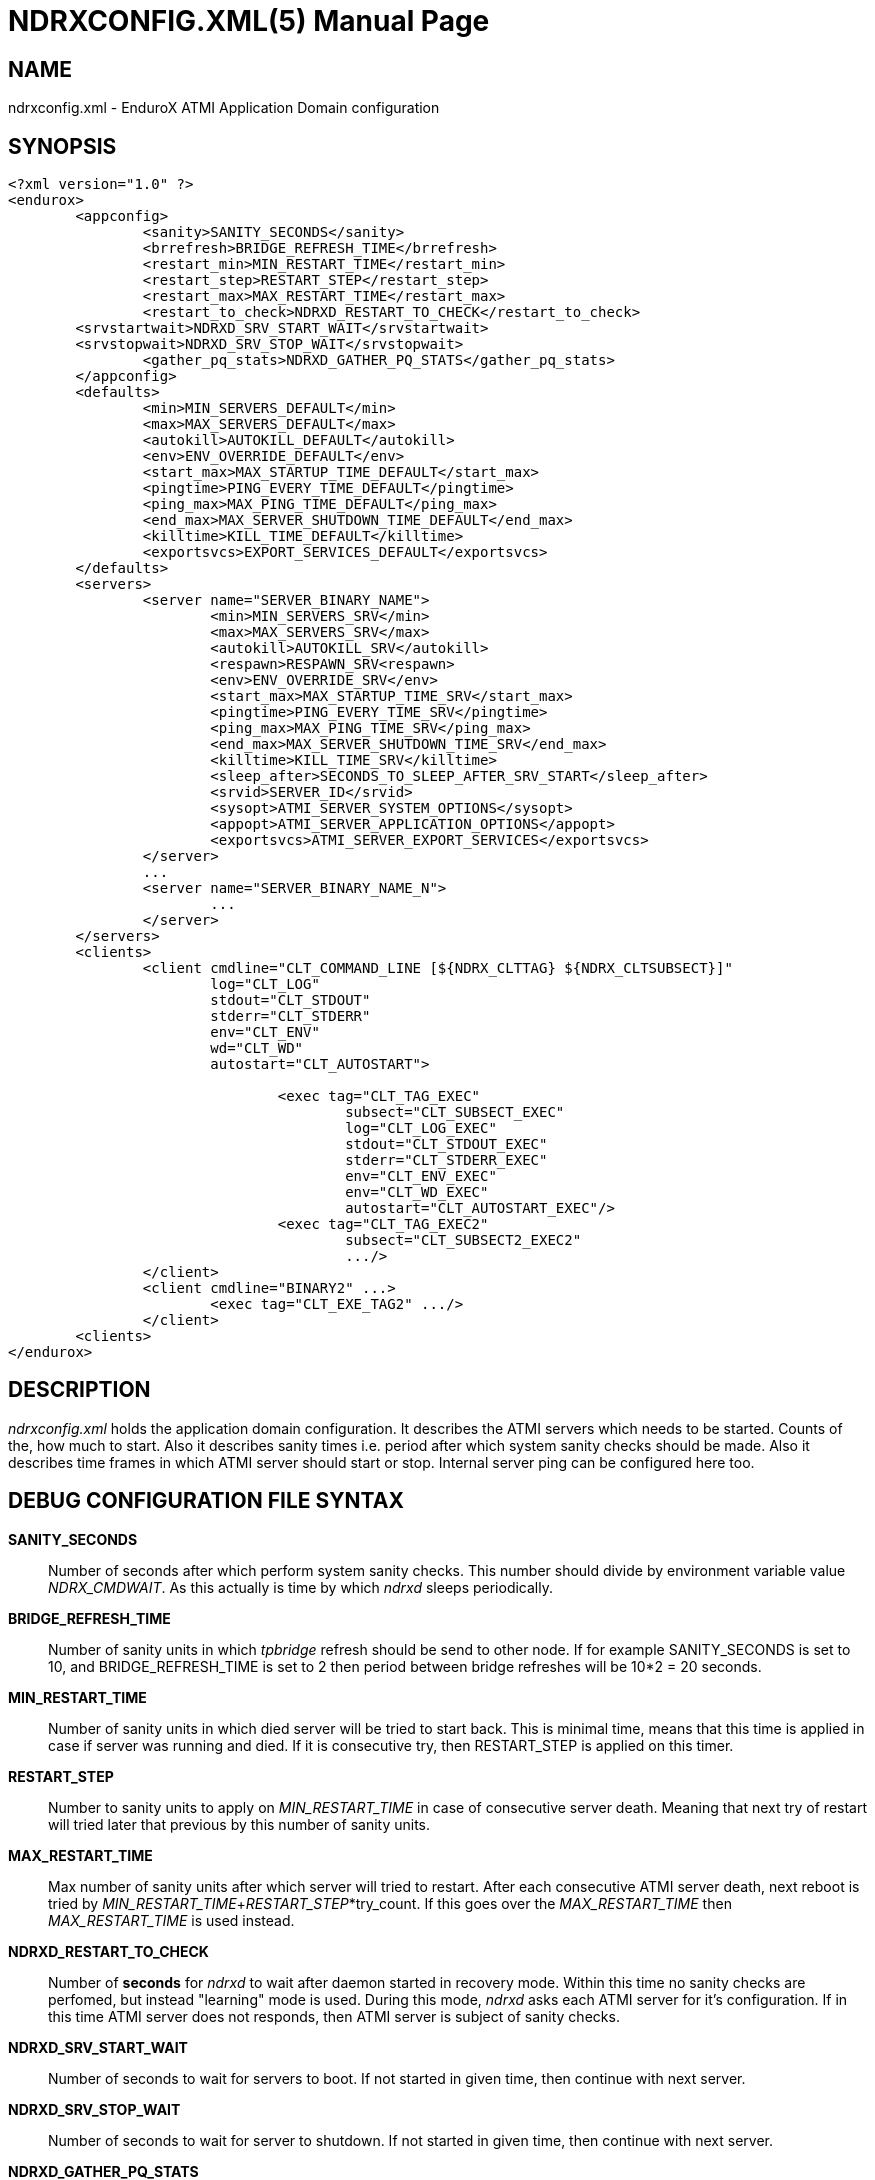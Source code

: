 NDRXCONFIG.XML(5)
=================
:doctype: manpage


NAME
----
ndrxconfig.xml - EnduroX ATMI Application Domain configuration


SYNOPSIS
--------
---------------------------------------------------------------------
<?xml version="1.0" ?>
<endurox>
	<appconfig>
		<sanity>SANITY_SECONDS</sanity>
		<brrefresh>BRIDGE_REFRESH_TIME</brrefresh>
		<restart_min>MIN_RESTART_TIME</restart_min>
		<restart_step>RESTART_STEP</restart_step>
		<restart_max>MAX_RESTART_TIME</restart_max>
		<restart_to_check>NDRXD_RESTART_TO_CHECK</restart_to_check>
        <srvstartwait>NDRXD_SRV_START_WAIT</srvstartwait>
        <srvstopwait>NDRXD_SRV_STOP_WAIT</srvstopwait>
		<gather_pq_stats>NDRXD_GATHER_PQ_STATS</gather_pq_stats>
	</appconfig>
	<defaults>
		<min>MIN_SERVERS_DEFAULT</min>
		<max>MAX_SERVERS_DEFAULT</max>
		<autokill>AUTOKILL_DEFAULT</autokill>
		<env>ENV_OVERRIDE_DEFAULT</env>
		<start_max>MAX_STARTUP_TIME_DEFAULT</start_max>
		<pingtime>PING_EVERY_TIME_DEFAULT</pingtime>
		<ping_max>MAX_PING_TIME_DEFAULT</ping_max>
		<end_max>MAX_SERVER_SHUTDOWN_TIME_DEFAULT</end_max>
		<killtime>KILL_TIME_DEFAULT</killtime>
		<exportsvcs>EXPORT_SERVICES_DEFAULT</exportsvcs>
	</defaults>
	<servers>
		<server name="SERVER_BINARY_NAME">
			<min>MIN_SERVERS_SRV</min>
			<max>MAX_SERVERS_SRV</max>
			<autokill>AUTOKILL_SRV</autokill>
			<respawn>RESPAWN_SRV<respawn>
			<env>ENV_OVERRIDE_SRV</env>
			<start_max>MAX_STARTUP_TIME_SRV</start_max>
			<pingtime>PING_EVERY_TIME_SRV</pingtime>
			<ping_max>MAX_PING_TIME_SRV</ping_max>
			<end_max>MAX_SERVER_SHUTDOWN_TIME_SRV</end_max>
			<killtime>KILL_TIME_SRV</killtime>
			<sleep_after>SECONDS_TO_SLEEP_AFTER_SRV_START</sleep_after>
			<srvid>SERVER_ID</srvid>
			<sysopt>ATMI_SERVER_SYSTEM_OPTIONS</sysopt>
			<appopt>ATMI_SERVER_APPLICATION_OPTIONS</appopt>
			<exportsvcs>ATMI_SERVER_EXPORT_SERVICES</exportsvcs>
		</server>
		...
		<server name="SERVER_BINARY_NAME_N">
			...
		</server>
	</servers>
        <clients>
		<client cmdline="CLT_COMMAND_LINE [${NDRX_CLTTAG} ${NDRX_CLTSUBSECT}]" 
			log="CLT_LOG" 
			stdout="CLT_STDOUT"
			stderr="CLT_STDERR"
			env="CLT_ENV" 
                        wd="CLT_WD"
			autostart="CLT_AUTOSTART">
			
				<exec tag="CLT_TAG_EXEC" 
					subsect="CLT_SUBSECT_EXEC" 
					log="CLT_LOG_EXEC" 
					stdout="CLT_STDOUT_EXEC" 
					stderr="CLT_STDERR_EXEC" 
					env="CLT_ENV_EXEC" 
					env="CLT_WD_EXEC" 
					autostart="CLT_AUTOSTART_EXEC"/>
				<exec tag="CLT_TAG_EXEC2" 
					subsect="CLT_SUBSECT2_EXEC2" 
					.../>
		</client>
		<client cmdline="BINARY2" ...>
			<exec tag="CLT_EXE_TAG2" .../>
		</client>
	<clients>
</endurox>
---------------------------------------------------------------------


DESCRIPTION
-----------
'ndrxconfig.xml' holds the application domain configuration. It describes the ATMI
servers which needs to be started. Counts of the, how much to start. Also it
describes sanity times i.e. period after which system sanity checks should be made.
Also it describes time frames in which ATMI server should start or stop.
Internal server ping can be configured here too.


DEBUG CONFIGURATION FILE SYNTAX
-------------------------------

*SANITY_SECONDS*::
	Number of seconds after which perform system sanity checks. This number
	should divide by environment variable value 'NDRX_CMDWAIT'. As this actually
	is time by which 'ndrxd' sleeps periodically.
*BRIDGE_REFRESH_TIME*::
	Number of sanity units in which 'tpbridge' refresh should be send to other node.
	If for example SANITY_SECONDS is set to 10, and BRIDGE_REFRESH_TIME is set to 2
	then period between bridge refreshes will be 10*2 = 20 seconds.
*MIN_RESTART_TIME*::
	Number of sanity units in which died server will be tried to start back. This is
	minimal time, means that this time is applied in case if server was running and died.
	If it is consecutive try, then RESTART_STEP is applied on this timer.	
*RESTART_STEP*::
	Number to sanity units to apply on 'MIN_RESTART_TIME' in case of consecutive server death.
	Meaning that next try of restart will tried later that previous by this
	number of sanity units.
*MAX_RESTART_TIME*::
	Max number of sanity units after which server will tried to restart.
	After each consecutive ATMI server death, next reboot is tried
	by 'MIN_RESTART_TIME'+'RESTART_STEP'*try_count. If this goes over the
	'MAX_RESTART_TIME' then 'MAX_RESTART_TIME' is used instead.
*NDRXD_RESTART_TO_CHECK*::
	Number of *seconds* for 'ndrxd' to wait after daemon started in recovery
	mode. Within this time no sanity checks are perfomed, but instead "learning" mode
	is used. During this mode, 'ndrxd' asks each ATMI server for it's configuration.
	If in this time ATMI server does not responds, then ATMI server is subject
	of sanity checks.
*NDRXD_SRV_START_WAIT*::
        Number of seconds to wait for servers to boot. If not started in given time,
        then continue with next server.
*NDRXD_SRV_STOP_WAIT*::
        Number of seconds to wait for server to shutdown. If not started in given time,
        then continue with next server.
*NDRXD_GATHER_PQ_STATS*::
        Settings for *pq* 'xadmin' command. if set to 'Y', ndrxd will automatically collect
        stats for service queues. In future this might be used for automatic service starting
        and stopping.
*MIN_SERVERS_DEFAULT*::
	Default minimum number of copies of the server which needs to be started automatically.
	This can be overriden by 'MIN_SERVERS_SRV' per server.
*MAX_SERVERS_DEFAULT*::
	Max number of ATMI server copies per ATMI server entry. The difference between
	MIN and MAX servers means the number of standby servers configured. They can be started
	by hand with out system re-configuration. But they are not booted automatically at
	system startup. You will have to start them with $ xadmin start -s <server_name>
	or by $ xadmin start -i <server_id>. This can be overriden by
	'MAX_SERVERS_SRV'.
*AUTOKILL_DEFAULT*::
	Should server be automatically killed (by sequence signal sequence 
	-2, -15, -9) in case if server have been starting up too long, or
	does not respond to pings too long, or it is performing shutdown
	too long. This can be overriden by 'AUTOKILL_SRV' on per server
	basis.
*ENV_OVERRIDE_DEFAULT*::
	Full path to file containing environment variable overrides.
	see 'ex_envover(5)' for more details. This can be overriden
	by per server basis by ENV_OVERRIDE_SRV. 
	Both are optional settings.
*MAX_STARTUP_TIME_DEFAULT*::
	Max time (in sanity units) in which server should start up, i.e. send init info to
	'ndrxd'. If during this time server have not initialized, it is being restarted. This
	can be overriden by 'MAX_STARTUP_TIME_SRV'.
*PING_EVERY_TIME_DEFAULT*::
	Number of sanity units in which perform peridical server pings. This can be
	overriden by 'PING_EVERY_TIME_SRV'. Zero value disables ping.
*MAX_PING_TIME_DEFAULT*::
	Number of sanity units, time in which server *must* respond to ping requests.
	If there is no response from server within this time, then restart sequence is
	initiated. This can be overriden by 'MAX_PING_TIME_SRV'.
*MAX_SERVER_SHUTDOWN_TIME_DEFAULT*::
	Maximum time in which shutdown of server must complete in sanity units.
	If in given time server is not shutdown, then forced shutdown sequence
	is started until server exits. This can be overriden by 'MAX_SERVER_SHUTDOWN_TIME_SRV'
	on per server basis.
*EXPORT_SERVICES_DEFAULT*::
    Comma seperated list of services to be applied to all binaries which means the list of
    services to be exported by tpbridge service to the node. This can be overriden by 
    'ATMI_SERVER_EXPORT_SERVICES'.
*KILL_TIME_DEFAULT*::
	Time in sanity units after which to progress from first signal -2 to next signal
	-15. And after -15 this time means when next -9 signal will be sent. This is used
	if forced restart of forced shutdown was initiated by 'ndrxd'. This
	can be overriden by 'KILL_TIME_SRV'.
*SECONDS_TO_SLEEP_AFTER_SRV_START*::
	Number of seconds to wait for next item to start after the server is launched.
	This is useful in cases when for example we start bridge server, let it for some
	seconds to connect to other node, then continue with other service startup.
*SERVER_BINARY_NAME*::
	ATMI server executable's name. The executable must be in $PATH.
	This name cannot contain special symbols like path seperator '/'
	and it cannot contains commas ','! Commas are used as internal
	queue seperator combined with binary names.
*SERVER_ID*::
	Server ID. It is internal ID for server instance. For each seperate ATMI server
	the ID must be unique. Also special care should be take when MAX_SERVERS_SRV is greater
	than 1. In this case up till MAX servers, internally 'SERVER_ID' is incremented.
	Thus for example if SERVER_ID is 200, and MAX_SERVERS_SRV is 5, then
	following server IDs will be reserved: 200, 201, 202, 203, 204. The maximum server
	id is set in $NDRX_SRVMAX environment variable. Minimal server id is 1.
*ATMI_SERVER_SYSTEM_OPTIONS*::
	Command line system options passed to ATMI server. Following paramters are
	used by EnduroX ATMI servers: '-N', boolean type. If present, then no services
	will be advertised by server. In this case will be advertised only services specified
	by '-s' flag. For example if server advertises SERVICE1, SERVICE2, SERVICE3, but '-N'
	was specified, and '-sSERVICE3' is specified, then only service SERVICE3 will be 
	advertised. The '-s' argument also can contain aliases for services, for example
	'-sOTHERSVC:SERVICE2', then new service OTHERSVC will be advertised which
	basically is the same SERVICE2 (same function used). '-s' and '-N' can be mixed.
	'-s' can appear multiple times in system options.
	Server binaries output is controlled via '-e LOG_FILE', which means
	that stdout & stderr of server is dumped to LOG_FILE.
	There are few internal params: param '-k' is just a random key
	for shell scripts. Another internal param is Server ID which is automatically passed
	to binary via '-i SERVER_ID'.
        Enduro/X supports automatic buffer conversion for ATMI servers. 
        Currently supported modes are 'JSON2UBF', 'UBF2JSON', these modes are activated 
        by -x paramter in system options. These modes are passed for server functions 
        being advertised. For example if we have service *functions* (not services) 
        UBF1FUNC, UBF2FUNC and JSONFUNC and we want to ensure that these receive
        converted messages even if caller to UBF service sends JSON and vice versa, then 
        following options might be set to command line:
        '-xUBF1FUNC,UBF2FUNC:JSON2UBF -xJSONFUNC:UBF2JSON'.
*ATMI_SERVER_APPLICATION_OPTIONS*::
	Application specific command line options. This follows content after sys options as:
	'system options -- app options'.
*ATMI_SERVER_EXPORT_SERVICES*::
	EnduroX server specific list of services to be exported. This list is only for 
	*tpbridge* servers.
*CLT_COMMAND_LINE*::
	Executable name and arguments for client program. Command line basically is a format
	string for which you can use '${NDRX_CLTTAG}' for tag substitution and '${NDRX_CLTSUBSECT}'
	for subsection substitution. Other env variables available here too.
*CLT_LOG*::
	Logfile to which stdout and stderr is logged. Can be overriden by 'CLT_LOG_EXEC'
	for each individual process. Optional attribute.
*CLT_STDOUT*::
	File where to log stdout. Can be overriden by 'CLT_STDOUT_EXEC'
	for each individual process. Optional attribute.
*CLT_STDERR*::
	File where to log stderr. Can be overriden by 'CLT_STDERR_EXEC'
	for each individual process. Optional attribute.
*CLT_ENV*::
	Environment override file. See *ex_envover(5)* for syntax. Can be overriden by 'CLT_ENV_EXEC'
	for each individual process. Optional attribute.
*CLT_WD*::
	Working directory for the process. Can be overriden by 'CLT_WD_EXEC'.
*CLT_AUTOSTART*::
	Should process be started automatically? 'Y' or 'y' means boot at start.
	Can be overriden by 'CLT_AUTOSTART_EXEC' for each individual process. 
	Optional attribute. Default 'n'.
*CLT_TAG_EXEC*::
	Tagname to be set for process.
*CLT_SUBSECT_EXEC*::
	Subsection to be set for process. '-' used as default.
	
EXAMPLE
-------
Sample configuration:
---------------------------------------------------------------------
<?xml version="1.0" ?>
<endurox>
	<appconfig>
		<sanity>10</sanity>
		<brrefresh>6</brrefresh>
		<restart_min>1</restart_min>
		<restart_step>1</restart_step>
		<restart_max>5</restart_max>
		<restart_to_check>20</restart_to_check>
	</appconfig>
	<defaults>
		<min>1</min>
		<max>2</max>
		<autokill>1</autokill>
		<start_max>2</start_max>
		<pingtime>1</pingtime>
		<ping_max>4</ping_max>
		<end_max>3</end_max>
		<killtime>1</killtime>
	</defaults>
	<servers>
		<server name="tpevsrv">
			<srvid>14</srvid>
			<min>1</min>
			<max>1</max>
			<env>${NDRX_HOME}/tpevsrv_env</env>
			<sysopt>-e /tmp/TPEVSRV -r</sysopt>
		</server>
		<server name="tpbridge">
			<max>1</max>
			<srvid>100</srvid>
			<sysopt>-e /tmp/BRIDGE -r</sysopt>
			<appopt>-n2 -r -i 0.0.0.0 -p 4433 -tA</appopt>
		</server>
	</servers>
	<clients>
		<client cmdline="testbinary -t ${NDRX_CLTTAG} -s ${NDRX_CLTSUBSECT}" autostart="Y">
			<exec tag="TAG1" subsect="SUBSECTION1" log="${APP_LOG}/testbin1-1.log"/>
			<exec tag="TAG2" subsect="SUBSECTION2" log="${APP_LOG}/testbin1-2.log"/>
		</client>
                <client cmdline="testenv.sh" env="environment.override1" log="env1.log">
			<exec tag="TESTENV" autostart="Y"/>
		</client>
	</clients>
</endurox>
---------------------------------------------------------------------

BUGS
----
Report bugs to madars.vitolins@gmail.com

SEE ALSO
--------
*xadmin(8)*, *ndrxd(8)*, *ndrxconfig.xml(5)*, *ndrxdebug.conf(5)*, *ex_envover(5)*

AUTHOR
------
EnduroX is created by Madars Vitolins.


COPYING
-------
(C) Madars Vitolins

